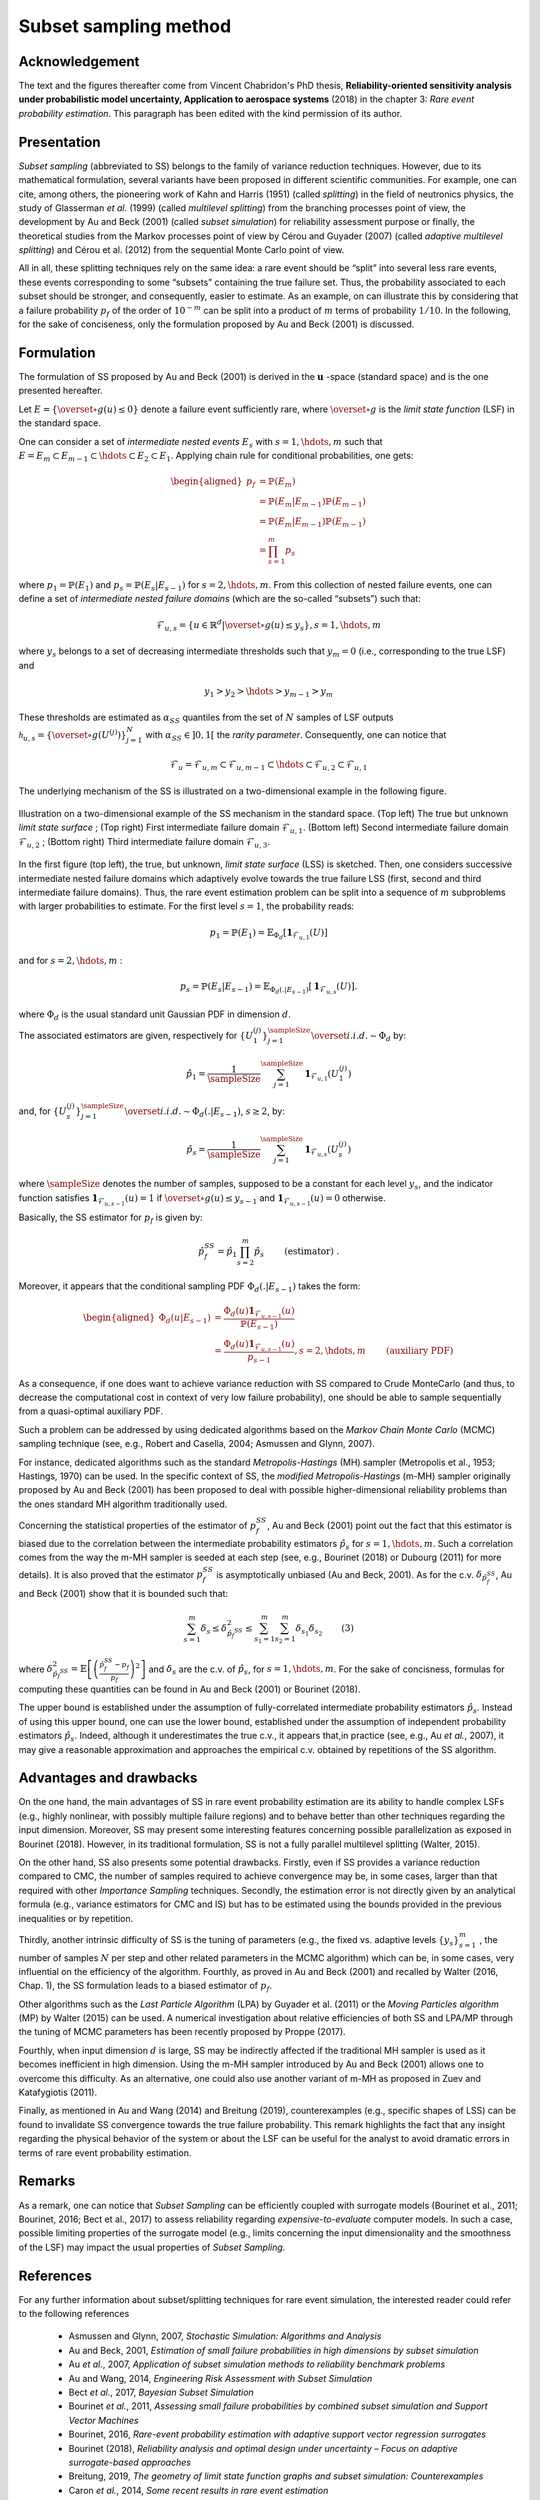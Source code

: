 Subset sampling method
======================


Acknowledgement
^^^^^^^^^^^^^^^

The text and the figures thereafter come from Vincent Chabridon's PhD thesis,
**Reliability-oriented sensitivity analysis under probabilistic model uncertainty, Application to aerospace systems** (2018)
in the chapter 3: *Rare event probability estimation*.
This paragraph has been edited with the kind permission of its author.



Presentation
^^^^^^^^^^^^

*Subset sampling* (abbreviated to SS) belongs to the family of variance
reduction techniques. However, due to its mathematical formulation,
several variants have been proposed in different scientific
communities. For example, one can cite, among others, the pioneering
work of Kahn and Harris (1951) (called *splitting*) in the field of
neutronics physics, the study of Glasserman *et al.* (1999) (called *multilevel splitting*) from the branching processes point of view, the development
by Au and Beck (2001) (called *subset simulation*) for reliability assessment purpose or finally,
the theoretical studies from the Markov processes point of view by Cérou and Guyader (2007)
(called *adaptive multilevel splitting*) and Cérou et al. (2012) from the sequential Monte Carlo point
of view.

All in all, these splitting techniques rely on the same idea: a rare event should be “split” into
several less rare events, these events corresponding to some “subsets” containing the true failure
set. Thus, the probability associated to each subset should be stronger, and consequently, easier
to estimate.
As an example, on can illustrate this by considering that a failure probability
:math:`p_f` of the order of :math:`10^{-m}` can be split into a product of
:math:`m` terms of probability :math:`1/10`.
In the following, for the sake of conciseness, only the formulation proposed by Au and Beck (2001) is discussed.



Formulation
^^^^^^^^^^^

The formulation of SS proposed by Au and Beck (2001) is
derived in the :math:`\mathbf{u}` -space (standard space) and is the one presented hereafter.


Let :math:`E = \{ \overset{\circ}{g}(u) \leq 0 \}` denote a failure event sufficiently rare, where :math:`\overset{\circ}{g}` is the *limit state function* (LSF) in the standard space.


One can consider a set of *intermediate nested events* :math:`E_s` with :math:`s = 1, \hdots, m` such that :math:`E = E_m \subset E_{m-1} \subset \hdots \subset E_2 \subset E_1`.
Applying chain rule for conditional probabilities, one gets:

.. math::
   \begin{aligned}
      p_f {} & =  \mathbb{P}(E_m) \\
          {} & =   \mathbb{P}(E_m | E_{m-1}) \mathbb{P}(E_{m-1})  \\
          {} & =   \mathbb{P}(E_m | E_{m-1}) \mathbb{P}(E_{m-1})  \\
          {} & =   \prod_{s=1}^m p_s
   \end{aligned}

where :math:`p_1 = \mathbb{P}(E_1)` and :math:`p_s = \mathbb{P}(E_s | E_{s-1})` for :math:`s = 2, \hdots, m`.
From this collection of nested failure events, one can define a set of *intermediate nested failure domains* (which are the so-called “subsets”) such that:

.. math::
   \mathcal{F}_{u,s} = \{ u \in \mathbb{R}^d | \overset{\circ}{g}(u) \leq y_s   \}, s=1,\hdots,m

where :math:`y_s` belongs to a set of decreasing intermediate thresholds such that :math:`y_m = 0` (i.e., corresponding to the true LSF) and

.. math::
   y_1 > y_2 > \hdots > y_{m-1} > y_m

These thresholds are estimated as :math:`\alpha_{SS}` quantiles from the set of :math:`N` samples of LSF outputs
:math:`\mathcal{h}_{u,s} = \{ \overset{\circ}{g}(U^{(j)}) \}_{j=1}^N` with :math:`\alpha_{SS} \in ]0, 1[` the *rarity parameter*.
Consequently, one can notice that

.. math::
   \mathcal{F}_{u} = \mathcal{F}_{u,m} \subset \mathcal{F}_{u,m-1} \subset \hdots \subset \mathcal{F}_{u,2} \subset \mathcal{F}_{u,1}


The underlying mechanism of the SS is illustrated on a two-dimensional example in the following figure.


.. figure:: tab.png
  :align: center
  :scale: 75

  Illustration on a two-dimensional example of the SS mechanism in the standard space.
  (Top left) The true but unknown *limit state surface* ; (Top right) First intermediate failure domain :math:`\mathcal{F}_{u,1}`.
  (Bottom left) Second intermediate failure domain :math:`\mathcal{F}_{u,2}` ; (Bottom right) Third intermediate failure domain :math:`\mathcal{F}_{u,3}`.


In the first figure (top left), the true, but unknown, *limit state surface* (LSS) is sketched. Then, one considers successive intermediate nested failure domains
which adaptively evolve towards the true failure LSS (first, second and third intermediate failure domains).
Thus, the rare event estimation problem can be split into a sequence of :math:`m` subproblems with larger probabilities to estimate.
For the first level :math:`s=1`, the probability reads:

.. math::
   p_1 = \mathbb{P}(E_1) = \mathbb{E}_{\Phi_d} [ \mathbf{1}_{ \mathcal{F}_{u,1}  }(U) ]

and for :math:`s=2,\hdots,m` :

.. math::
   p_s = \mathbb{P}(E_s | E_{s-1}) = \mathbb{E}_{\Phi_d(.|E_{s-1})} [ \mathbf{1}_{ \mathcal{F}_{u,s}  }(U) ].

where :math:`\Phi_d` is the usual standard unit Gaussian PDF in dimension :math:`d`.

The associated estimators are given, respectively for :math:`\{ U_1^{(j)} \}_{j=1}^\sampleSize \overset{i.i.d.}{\sim} \Phi_d` by:

.. math::
   \hat{p_1} = \frac{1}{\sampleSize} \sum_{j=1}^\sampleSize \mathbf{1}_{ \mathcal{F}_{u,1} }(U_1^{(j)})

and, for :math:`\{ U_s^{(j)} \}_{j=1}^\sampleSize \overset{i.i.d.}{\sim} \Phi_d(.|E_{s-1})`, :math:`s \geq 2`, by:

.. math::
   \hat{p_s} = \frac{1}{\sampleSize} \sum_{j=1}^\sampleSize \mathbf{1}_{ \mathcal{F}_{u,s} }(U_s^{(j)})


where :math:`\sampleSize` denotes the number of samples, supposed to be a constant for each level :math:`y_s`, and the indicator function satisfies
:math:`\mathbf{1}_{\mathcal{F}_{u,s-1}}(u) = 1` if :math:`\overset{\circ}{g}(u) \leq y_{s-1}` and :math:`\mathbf{1}_{\mathcal{F}_{u,s-1}}(u) = 0` otherwise.


Basically, the SS estimator for :math:`p_f` is given by:

.. math::
   \hat{p}_f^{SS} = \hat{p_1} \prod_{s=2}^m \hat{p_s} \qquad \text{ (estimator) }.

Moreover, it appears that the conditional sampling PDF :math:`\Phi_d(.|E_{s-1})` takes the form:

.. math::
   \begin{aligned}
   \Phi_d(u|E_{s-1}) {} & = \frac{\Phi_d(u) \mathbf{1}_{\mathcal{F}_{u,s-1}}(u) }{ \mathbb{P}(E_{s-1}) } \\
                     {} & = \frac{\Phi_d(u) \mathbf{1}_{\mathcal{F}_{u,s-1}}(u) }{p_{s-1}}, s=2,\hdots,m \qquad \text{ (auxiliary PDF)  }
   \end{aligned}


As a consequence, if one does want to achieve variance reduction with SS compared to Crude MonteCarlo
(and thus, to decrease the computational cost in context of very low failure probability), one
should be able to sample sequentially from a quasi-optimal auxiliary PDF.

Such a problem can be addressed by using dedicated algorithms based on the *Markov Chain Monte
Carlo* (MCMC) sampling technique (see, e.g., Robert and Casella, 2004; Asmussen and Glynn,
2007).

For instance, dedicated algorithms such as the standard *Metropolis-Hastings* (MH) sampler (Metropolis et al., 1953; Hastings, 1970) can be used.
In the specific context of SS, the *modified Metropolis-Hastings* (m-MH) sampler originally proposed by Au and Beck (2001) has been proposed to deal
with possible higher-dimensional reliability problems than the ones standard MH algorithm traditionally used.

Concerning the statistical properties of the estimator of :math:`p_f^{SS}`,
Au and Beck (2001) point out the fact that this estimator is biased due to the
correlation between the intermediate probability estimators :math:`\hat{p}_s`
for :math:`s=1,\hdots,m`.
Such a correlation comes from the way the m-MH sampler is seeded at each step
(see, e.g., Bourinet (2018) or Dubourg (2011) for more details).
It is also proved that the estimator :math:`p_f^{SS}` is asymptotically unbiased (Au and Beck, 2001).
As for the c.v. :math:`\delta_{\hat{p}_f^{SS}}`, Au and Beck (2001) show that it is bounded such that:

.. math::

    \sum_{s=1}^m \delta_{s} \leq  \delta^2_{\hat{p}_f^{SS}}  \leq  \sum_{s_1=1}^m \sum_{s_2=1}^m \delta_{s_1} \delta_{s_2} \qquad \text {(3)}


where :math:`\delta^2_{\hat{p}_f^{SS}} = \mathbb{E} \left[ \left( \frac{\hat{p}_f^{SS} -p_f  }{p_f} \right)^2 \right]`
and :math:`\delta_s` are the c.v. of :math:`\hat{p_s}`, for :math:`s=1,\hdots,m`.
For the sake of concisness, formulas for computing these quantities can be found in Au and Beck (2001) or Bourinet (2018).

The upper bound is established under the assumption of fully-correlated intermediate probability estimators :math:`\hat{p}_s`.
Instead of using this upper bound, one can use the lower bound, established
under the assumption of independent probability estimators :math:`\hat{p}_s`.
Indeed, although it underestimates the true c.v., it appears that,in practice (see, e.g., Au *et al.*, 2007),
it may give a reasonable approximation and approaches the empirical c.v. obtained by repetitions of the SS algorithm.




Advantages and drawbacks
^^^^^^^^^^^^^^^^^^^^^^^^

On the one hand, the main advantages of SS in rare event probability estimation are its
ability to handle complex LSFs (e.g., highly nonlinear, with possibly
multiple failure regions) and to behave better than other techniques
regarding the input dimension. Moreover, SS may present some
interesting features concerning possible parallelization as exposed in
Bourinet (2018). However, in its traditional formulation, SS is not a
fully parallel multilevel splitting (Walter, 2015).

On the other hand, SS also presents some potential drawbacks. Firstly, even if SS
provides a variance reduction compared to CMC, the number of samples
required to achieve convergence may be, in some cases, larger than
that required with other *Importance Sampling* techniques. Secondly, the estimation
error is not directly given by an analytical formula (e.g., variance
estimators for CMC and IS) but has to be estimated using the bounds
provided in the previous inequalities or by repetition.

Thirdly, another intrinsic difficulty of SS is the tuning of parameters (e.g., the fixed
vs. adaptive levels :math:`\{ y_s \}_{s=1}^m` , the number of samples :math:`N` per step
and other related parameters in the MCMC algorithm) which can be, in
some cases, very influential on the efficiency of the
algorithm. Fourthly, as proved in Au and Beck (2001) and recalled by
Walter (2016, Chap. 1), the SS formulation leads to a biased estimator of :math:`p_f`.

Other algorithms such as the *Last Particle Algorithm* (LPA) by
Guyader et al. (2011) or the *Moving Particles algorithm* (MP) by
Walter (2015) can be used. A numerical investigation about relative
efficiencies of both SS and LPA/MP through the tuning of MCMC
parameters has been recently proposed by Proppe (2017).

Fourthly, when input dimension :math:`d` is large, SS may be indirectly affected if the
traditional MH sampler is used as it becomes inefficient in high dimension. Using the m-MH sampler introduced by Au and Beck (2001)
allows one to overcome this difficulty. As an alternative, one could
also use another variant of m-MH as proposed in Zuev and Katafygiotis
(2011).

Finally, as mentioned in Au and Wang (2014) and Breitung
(2019), counterexamples (e.g., specific shapes of LSS) can be found
to invalidate SS convergence towards the true failure
probability. This remark highlights the fact that any insight
regarding the physical behavior of the system or about the LSF can be
useful for the analyst to avoid dramatic errors in terms of rare event
probability estimation.

Remarks
^^^^^^^

As a remark, one can notice that *Subset Sampling*
can be efficiently coupled with surrogate models (Bourinet et al.,
2011; Bourinet, 2016; Bect et al., 2017) to assess reliability
regarding *expensive-to-evaluate* computer models. In such a case,
possible limiting properties of the surrogate model (e.g., limits
concerning the input dimensionality and the smoothness of the LSF) may
impact the usual properties of *Subset Sampling*.


References
^^^^^^^^^^

For any further information about subset/splitting techniques for rare event simulation, the
interested reader could refer to the following references

  - Asmussen and Glynn, 2007, *Stochastic Simulation: Algorithms and Analysis*
  - Au and Beck, 2001, *Estimation of small failure probabilities in high dimensions by subset simulation*
  - Au *et al.*, 2007, *Application of subset simulation methods to reliability benchmark problems*
  - Au and Wang, 2014, *Engineering Risk Assessment with Subset Simulation*
  - Bect *et al.*, 2017, *Bayesian Subset Simulation*
  - Bourinet *et al.*, 2011, *Assessing small failure probabilities by combined subset simulation and Support Vector Machines*
  - Bourinet, 2016, *Rare-event probability estimation with adaptive support vector regression surrogates*
  - Bourinet (2018), *Reliability analysis and optimal design under uncertainty – Focus on adaptive surrogate-based approaches*
  - Breitung, 2019, *The geometry of limit state function graphs and subset simulation: Counterexamples*
  - Caron *et al.*, 2014, *Some recent results in rare event estimation*
  - Cérou and Guyader, 2007, *Adaptive Multilevel Splitting for Rare Event Analysis*
  - Cérou *et al.*, 2012, *Sequential Monte Carlo for rare event estimation*
  - Chabridon, 2018, *Reliability-oriented sensitivity analysis under probabilistic model uncertainty, Application to aerospace systems*
  - Dubourg, 2011, *Adaptive surrogate models for reliability analysis and reliability-based design optimization*
  - Glasserman *et al.*, 1999 , *Multilevel splitting for estimating rare event probabilities*
  - Guyader *et al.*, 2011, *Simulation and Estimation of Extreme Quantiles and Extreme Probabilities*
  - Hastings, 1970, *Monte Carlo sampling methods using Markov chains and their applications*
  - Kahn and Harris, 1951, *Estimation of particle transmission by random sampling*
  - Lagnoux, 2006, *Rare event simulation*
  - Metropolis *et al.*, 1953, *Equation of state calculations by fast computing machines*
  - Morio *et al.*, 2014, *A survey of rare event simulation methods for static input-output models*
  - Proppe, 2017, *Markov chain methods for reliability estimation*
  - Robert and Casella, 2004, *Monte Carlo Statistical Methods*
  - Walter, 2015, *Moving particles: A parallel optimal multilevel splitting method with application in quantiles estimation and meta-model based algorithms*
  - Walter, 2016, *Using Poisson processes for rare event simulation*
  - Zuev and Katafygiotis, 2011, *Modified Metropolis-Hastings algorithm with delayed rejection*


.. topic:: API:

    - See :class:`~openturns.SubsetSampling`


.. topic:: Examples:

    - See :doc:`/auto_reliability_sensitivity/reliability/plot_subset_sampling`



